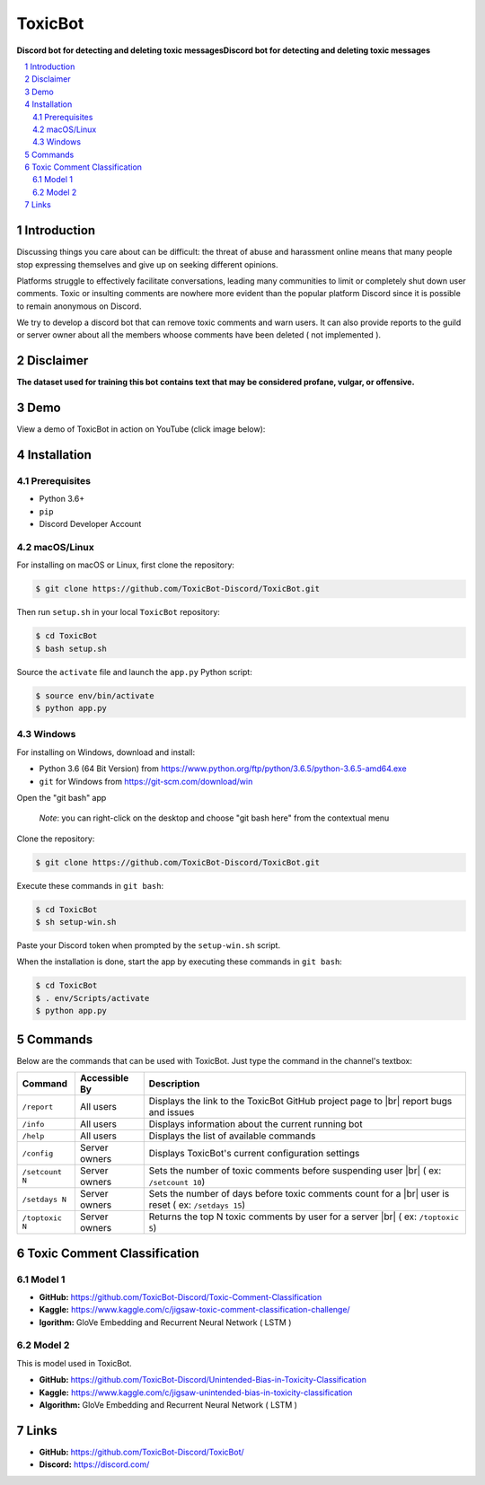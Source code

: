 ========
ToxicBot
========

**Discord bot for detecting and deleting toxic messagesDiscord bot for detecting and deleting toxic messages**

..
  Including logo image below as raw HTML since GitHub doesn't seem to support image scaling in RST: https://github.com/github/markup/issues/295

.. raw:: html

  <p align="center">
    <img src="public/Logo.png" width="600" alt="Toxic Bot">
  </p>

.. contents::
   :local:

.. section-numbering::

Introduction
=============

Discussing things you care about can be difficult: the threat of abuse and harassment online means that many people stop expressing themselves and give up on seeking different opinions. 

Platforms struggle to effectively facilitate conversations, leading many communities to limit or completely shut down user comments. Toxic or insulting comments are nowhere more evident than the popular platform Discord since it is possible to remain anonymous on Discord. 

We try to develop a discord bot that can remove toxic comments and warn users. It can also provide reports to the guild or server owner about all the members whoose comments have been deleted ( not implemented ).

Disclaimer
==========

**The dataset used for training this bot contains text that may be considered profane, vulgar, or offensive.**

Demo
=====

View a demo of ToxicBot in action on YouTube (click image below):

.. image:: public/YouTubeThumbnailPlayButton.png
    :alt: ToxicBot : A light-weight Discord Bot
    :target: http://www.youtube.com/watch?v=a3jQCigncSs

Installation
============

Prerequisites
---------

- Python 3.6+
- ``pip``
- Discord Developer Account

macOS/Linux
---------

For installing on macOS or Linux, first clone the repository:

.. code-block:: bash

    $ git clone https://github.com/ToxicBot-Discord/ToxicBot.git

Then run ``setup.sh`` in your local ``ToxicBot`` repository:

.. code-block:: bash

    $ cd ToxicBot
    $ bash setup.sh
    
Source the ``activate`` file and launch the ``app.py`` Python script:

.. code-block:: bash
    
    $ source env/bin/activate
    $ python app.py

Windows
-------

For installing on Windows, download and install:

- Python 3.6 (64 Bit Version) from https://www.python.org/ftp/python/3.6.5/python-3.6.5-amd64.exe
- ``git`` for Windows from https://git-scm.com/download/win

Open the "git bash" app

   *Note*: you can right-click on the desktop and choose "git bash here" from the contextual menu

Clone the repository:

.. code-block:: bash

    $ git clone https://github.com/ToxicBot-Discord/ToxicBot.git

Execute these commands in ``git bash``:

.. code-block:: bash

    $ cd ToxicBot
    $ sh setup-win.sh

Paste your Discord token when prompted by the ``setup-win.sh`` script. 

When the installation is done, start the app by executing these commands in ``git bash``:

.. code-block:: bash

    $ cd ToxicBot
    $ . env/Scripts/activate
    $ python app.py

Commands
=============

.. |br| raw:: html

  <br/>

Below are the commands that can be used with ToxicBot. Just type the command in the channel's textbox:

+-----------------+---------------+-----------------------------------------------------------------------------------------------------+
| Command         | Accessible By | Description                                                                                         |
+=================+===============+=====================================================================================================+
| ``/report``     | All users     | Displays the link to the ToxicBot GitHub project page to |br| report bugs and issues                |
+-----------------+---------------+-----------------------------------------------------------------------------------------------------+
| ``/info``       | All users     | Displays information about the current running bot                                                  |
+-----------------+---------------+-----------------------------------------------------------------------------------------------------+
| ``/help``       | All users     | Displays the list of available commands                                                             |
+-----------------+---------------+-----------------------------------------------------------------------------------------------------+
| ``/config``     | Server owners | Displays ToxicBot's current configuration settings                                                  |
+-----------------+---------------+-----------------------------------------------------------------------------------------------------+
| ``/setcount N`` | Server owners | Sets the number of toxic comments before suspending user |br| ( ex: ``/setcount 10``)               |
+-----------------+---------------+-----------------------------------------------------------------------------------------------------+
| ``/setdays N``  | Server owners | Sets the number of days before toxic comments count for a |br| user is reset ( ex: ``/setdays 15``) |
+-----------------+---------------+-----------------------------------------------------------------------------------------------------+
| ``/toptoxic N`` | Server owners | Returns the top N toxic comments by user for a server |br| ( ex: ``/toptoxic 5``)                   |
+-----------------+---------------+-----------------------------------------------------------------------------------------------------+


Toxic Comment Classification
============================

Model 1
-------

- **GitHub:** https://github.com/ToxicBot-Discord/Toxic-Comment-Classification
- **Kaggle:** https://www.kaggle.com/c/jigsaw-toxic-comment-classification-challenge/
- **lgorithm:** GloVe Embedding and Recurrent Neural Network ( LSTM )

Model 2
-------

This is model used in ToxicBot.

- **GitHub:** https://github.com/ToxicBot-Discord/Unintended-Bias-in-Toxicity-Classification
- **Kaggle:** https://www.kaggle.com/c/jigsaw-unintended-bias-in-toxicity-classification
- **Algorithm:** GloVe Embedding and Recurrent Neural Network ( LSTM )


Links
=====

- **GitHub:** https://github.com/ToxicBot-Discord/ToxicBot/
- **Discord:** https://discord.com/
